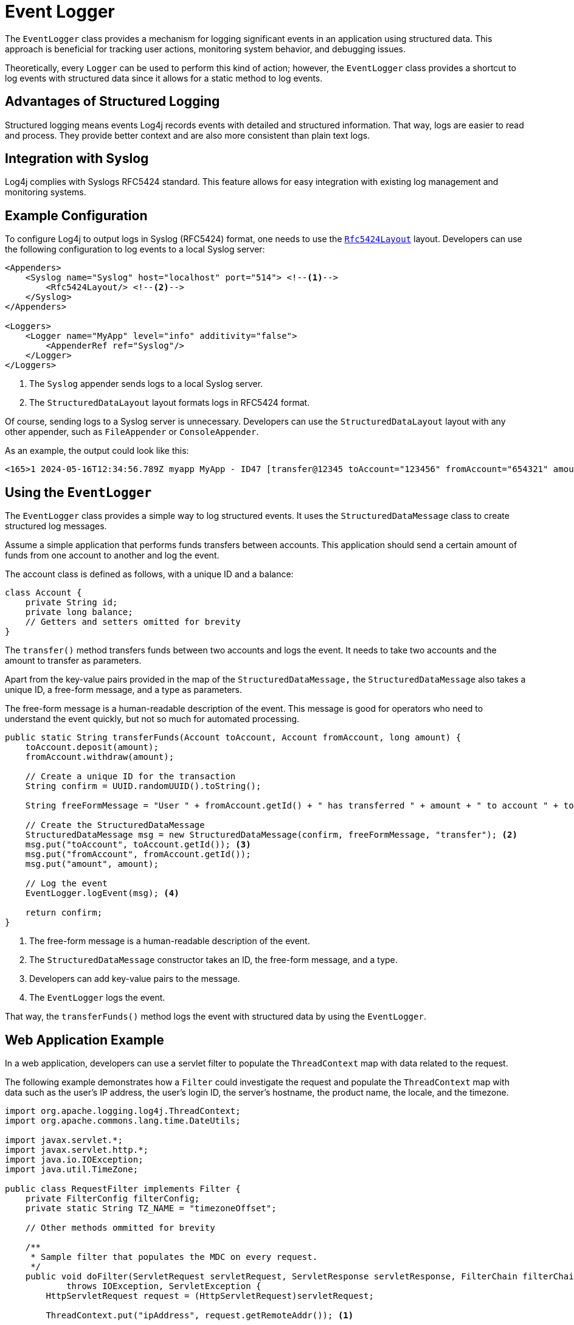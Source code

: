 ////
    Licensed to the Apache Software Foundation (ASF) under one or more
    contributor license agreements.  See the NOTICE file distributed with
    this work for additional information regarding copyright ownership.
    The ASF licenses this file to You under the Apache License, Version 2.0
    (the "License"); you may not use this file except in compliance with
    the License.  You may obtain a copy of the License at

         http://www.apache.org/licenses/LICENSE-2.0

    Unless required by applicable law or agreed to in writing, software
    distributed under the License is distributed on an "AS IS" BASIS,
    WITHOUT WARRANTIES OR CONDITIONS OF ANY KIND, either express or implied.
    See the License for the specific language governing permissions and
    limitations under the License.
////

= Event Logger

The `EventLogger` class provides a mechanism for logging significant events 
in an application using structured data. This approach is beneficial for 
tracking user actions, monitoring system behavior, and debugging issues.

Theoretically, every `Logger` can be used to perform this kind of action;
however, the `EventLogger` class provides a shortcut to log events with structured data
since it allows for a static method to log events.

== Advantages of Structured Logging

Structured logging means events Log4j records events with detailed and structured information.
That way, logs are easier to read and process. They provide better context and
are also more consistent than plain text logs.

== Integration with Syslog

Log4j complies with Syslogs RFC5424 standard. 
This feature allows for easy integration with existing log management and monitoring systems.

== Example Configuration

To configure Log4j to output logs in Syslog (RFC5424) format, one needs to use the
`xref:manual/layouts.adoc#RFC5424Layout[Rfc5424Layout]`
layout.
Developers can use the following configuration to log events to a local Syslog server:

[source, xml]
----
<Appenders>
    <Syslog name="Syslog" host="localhost" port="514"> <!--1-->
        <Rfc5424Layout/> <!--2-->
    </Syslog>
</Appenders>

<Loggers>
    <Logger name="MyApp" level="info" additivity="false">
        <AppenderRef ref="Syslog"/>
    </Logger>
</Loggers>
----
<1> The `Syslog` appender sends logs to a local Syslog server.
<2> The `StructuredDataLayout` layout formats logs in RFC5424 format.

Of course, sending logs to a Syslog server is unnecessary. 
Developers can use the `StructuredDataLayout` layout with any other appender, such as `FileAppender` or `ConsoleAppender`.

As an example, the output could look like this:

[source, text]
----
<165>1 2024-05-16T12:34:56.789Z myapp MyApp - ID47 [transfer@12345 toAccount="123456" fromAccount="654321" amount="1000"] User 654321 has transferred 1000 to account 123456
----

== Using the `EventLogger`

The `EventLogger` class provides a simple way to log structured events.
It uses the `StructuredDataMessage` class to create structured log messages.

Assume a simple application that performs funds transfers between accounts.
This application should send a certain amount of funds from one account to another and log the event.

The account class is defined as follows, with a unique ID and a balance:

[source, java]
----
class Account {
    private String id;
    private long balance;
    // Getters and setters omitted for brevity
}
----

The `transfer()` method transfers funds between two accounts and logs the event.
It needs to take two accounts and the amount to transfer as parameters.

Apart from the key-value pairs provided in the map of the `StructuredDataMessage,`
the `StructuredDataMessage` also takes a unique ID, a free-form message, and a type as parameters.

The free-form message is a human-readable description of the event. 
This message is good for operators who need to understand the event quickly, 
but not so much for automated processing.

[source, java]
----
public static String transferFunds(Account toAccount, Account fromAccount, long amount) {
    toAccount.deposit(amount);
    fromAccount.withdraw(amount);

    // Create a unique ID for the transaction
    String confirm = UUID.randomUUID().toString();

    String freeFormMessage = "User " + fromAccount.getId() + " has transferred " + amount + " to account " + toAccount.getId(); <1>

    // Create the StructuredDataMessage
    StructuredDataMessage msg = new StructuredDataMessage(confirm, freeFormMessage, "transfer"); <2>
    msg.put("toAccount", toAccount.getId()); <3>
    msg.put("fromAccount", fromAccount.getId());
    msg.put("amount", amount);

    // Log the event
    EventLogger.logEvent(msg); <4>

    return confirm;
}
----
<1> The free-form message is a human-readable description of the event.
<2> The `StructuredDataMessage` constructor takes an ID, the free-form message, and a type.
<3> Developers can add key-value pairs to the message.
<4> The `EventLogger` logs the event.

That way, the `transferFunds()` method logs the event with structured data
by using the `EventLogger`.

== Web Application Example

In a web application, developers can use a servlet filter to populate the 
`ThreadContext` map with data related to the request.

The following example demonstrates how a `Filter` could investigate the request
and populate the `ThreadContext` map with data such as the user's IP address,
the user's login ID, the server's hostname, the product name, the locale, and the timezone.

[source, java]
----
import org.apache.logging.log4j.ThreadContext;
import org.apache.commons.lang.time.DateUtils;

import javax.servlet.*;
import javax.servlet.http.*;
import java.io.IOException;
import java.util.TimeZone;

public class RequestFilter implements Filter {
    private FilterConfig filterConfig;
    private static String TZ_NAME = "timezoneOffset";

    // Other methods ommitted for brevity

    /**
     * Sample filter that populates the MDC on every request.
     */
    public void doFilter(ServletRequest servletRequest, ServletResponse servletResponse, FilterChain filterChain)
            throws IOException, ServletException {
        HttpServletRequest request = (HttpServletRequest)servletRequest;
        
        ThreadContext.put("ipAddress", request.getRemoteAddr()); <1>

        HttpSession session = request.getSession(false);
        if (session != null) {
            // Assuming, an authentication filter has already populated the loginId in the session
            String loginId = (String)session.getAttribute("loginId");
            if (loginId != null) {
                ThreadContext.put("loginId", loginId);
            }
        }

        ThreadContext.put("hostname", servletRequest.getServerName());
        ThreadContext.put("productName", filterConfig.getInitParameter("ProductName"));
        ThreadContext.put("locale", servletRequest.getLocale().getDisplayName());
        ThreadContext.put("timezone", TimeZone.getDefault().getDisplayName());

        filterChain.doFilter(servletRequest, servletResponse);
        ThreadContext.clear();
    }
}
----
<1> The `doFilter()` method populates the `ThreadContext` map with data related to the request.

The `Filter` needs to be registered in your `web.xml` file:

[source, xml]
----
<filter>
    <filter-name>RequestFilter</filter-name>
    <filter-class>com.example.RequestFilter</filter-class>
    <init-param>
        <param-name>ProductName</param-name>
        <param-value>YourProductName</param-value>
    </init-param>
</filter>
<filter-mapping>
    <filter-name>RequestFilter</filter-name>
    <url-pattern>/*</url-pattern> <1>
</filter-mapping>
----
<1> The `RequestFilter` is mapped to all requests.

Eventually, a `Servlet` or any other related class, such as a Spring Controller, can be used to log events with structured data. 
The following example uses a `Servlet` to call the `EventLogger` and log a user action.

[source, java]
----
import javax.servlet.*;
import javax.servlet.http.*;
import java.io.IOException;

public class UserActionServlet extends HttpServlet {
    
    protected void doPost(HttpServletRequest request, HttpServletResponse response)
            throws ServletException, IOException {
        String userId = request.getParameter("userId");
        String action = request.getParameter("action");
        String details = request.getParameter("details");

        // Perform and log the user action
        String message = "User " + userId + " performed action: " + action;
        StructuredDataMessage msg = new StructuredDataMessage(UUID.randomUUID().toString(), message, "userAction"); <1>
        msg.put("userId", userId);
        msg.put("action", action);
        msg.put("details", details);

        // Log the event
        EventLogger.logEvent(msg); 

        // Respond to the client
        response.getWriter().write("Action logged successfully");
    }
}
----
<1> `userAction` is the name of the current transaction

That way, not only the data provided to the `EventLogger` is used, but also all the 
data populated in the `ThreadContext` map is included in the log message.

== Benefits of Structured Logging

1. **Improved Readability and Context:** 
   Structured logs include detailed information, making them easier to understand and analyze.
2. **Better for Automated Processing:**
   Structured logs are easily parsed by existing log management tools.
3. **Consistency:**
   Structured logging enforces a consistent format, helping to identify patterns in logs.
4. **Performance Optimization:** 
   Structured messages are - as all messages - only constructed when necessary, keeping overhead low.

